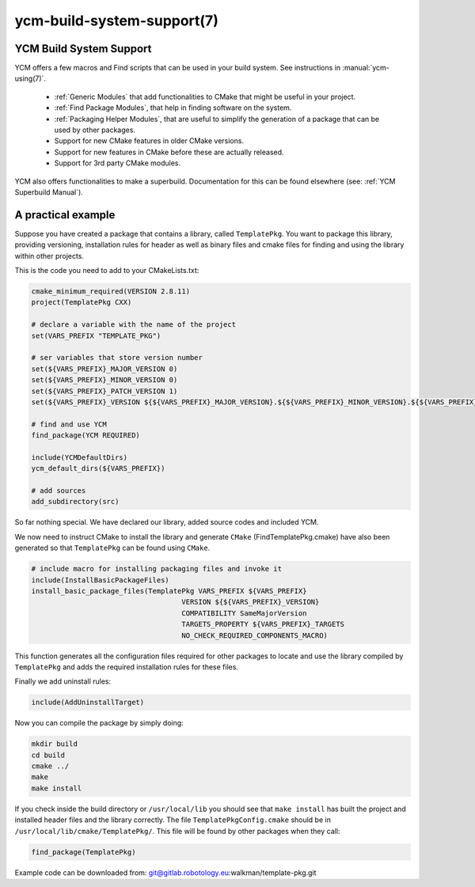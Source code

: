 .. cmake-manual-description: YCM Build System Support

ycm-build-system-support(7)
***************************

.. only:: html or latex

   .. contents::

YCM Build System Support
========================

YCM offers a few macros and Find scripts that can be used in your build system. See instructions in :manual:`ycm-using(7)`.


  * :ref:`Generic Modules` that add functionalities to CMake that might
    be useful in your project.

  * :ref:`Find Package Modules`, that help in finding software on the
    system.

  * :ref:`Packaging Helper Modules`, that are useful to simplify the
    generation of a package that can be used by other packages.

  * Support for new CMake features in older CMake versions.

  * Support for new features in CMake before these are actually
    released.

  * Support for 3rd party CMake modules.

YCM also offers functionalities to make a superbuild. Documentation for this can be found elsewhere (see: :ref:`YCM Superbuild Manual`).

A practical example
===================

Suppose you have created a package that contains a library, called ``TemplatePkg``. You want to package this library, providing versioning, 
installation rules for header as well as binary files and cmake files for finding and using the library within other projects.

This is the code you need to add to your CMakeLists.txt:

.. code-block:: cmake

    cmake_minimum_required(VERSION 2.8.11)
    project(TemplatePkg CXX)

    # declare a variable with the name of the project
    set(VARS_PREFIX "TEMPLATE_PKG")

    # ser variables that store version number
    set(${VARS_PREFIX}_MAJOR_VERSION 0)
    set(${VARS_PREFIX}_MINOR_VERSION 0)
    set(${VARS_PREFIX}_PATCH_VERSION 1)
    set(${VARS_PREFIX}_VERSION ${${VARS_PREFIX}_MAJOR_VERSION}.${${VARS_PREFIX}_MINOR_VERSION}.${${VARS_PREFIX}_PATCH_VERSION})

    # find and use YCM
    find_package(YCM REQUIRED)

    include(YCMDefaultDirs)
    ycm_default_dirs(${VARS_PREFIX})

    # add sources
    add_subdirectory(src)

So far nothing special. We have declared our library, added source codes and included YCM.

We now need to instruct CMake to install the library and generate ``CMake`` (FindTemplatePkg.cmake) 
have also been generated so that ``TemplatePkg`` can be found using ``CMake``.

.. code-block:: cmake

    # include macro for installing packaging files and invoke it
    include(InstallBasicPackageFiles)
    install_basic_package_files(TemplatePkg VARS_PREFIX ${VARS_PREFIX}
                                        VERSION ${${VARS_PREFIX}_VERSION}
                                        COMPATIBILITY SameMajorVersion
                                        TARGETS_PROPERTY ${VARS_PREFIX}_TARGETS
                                        NO_CHECK_REQUIRED_COMPONENTS_MACRO)

This function generates all the configuration files required for other packages to locate and use the library compiled by ``TemplatePkg`` and adds
the required installation rules for these files.

Finally we add uninstall rules:

.. code-block:: cmake

    include(AddUninstallTarget)

Now you can compile the package by simply doing:

.. code-block:: guess

   mkdir build
   cd build
   cmake ../
   make
   make install

If you check inside the build directory or ``/usr/local/lib`` you should see that ``make install`` has built the project and installed header files and the 
library correctly. The file ``TemplatePkgConfig.cmake`` should be in ``/usr/local/lib/cmake/TemplatePkg/``. 
This file will be found by other packages when they call:

.. code-block:: cmake
   
   find_package(TemplatePkg)

Example code can be downloaded from: git@gitlab.robotology.eu:walkman/template-pkg.git
